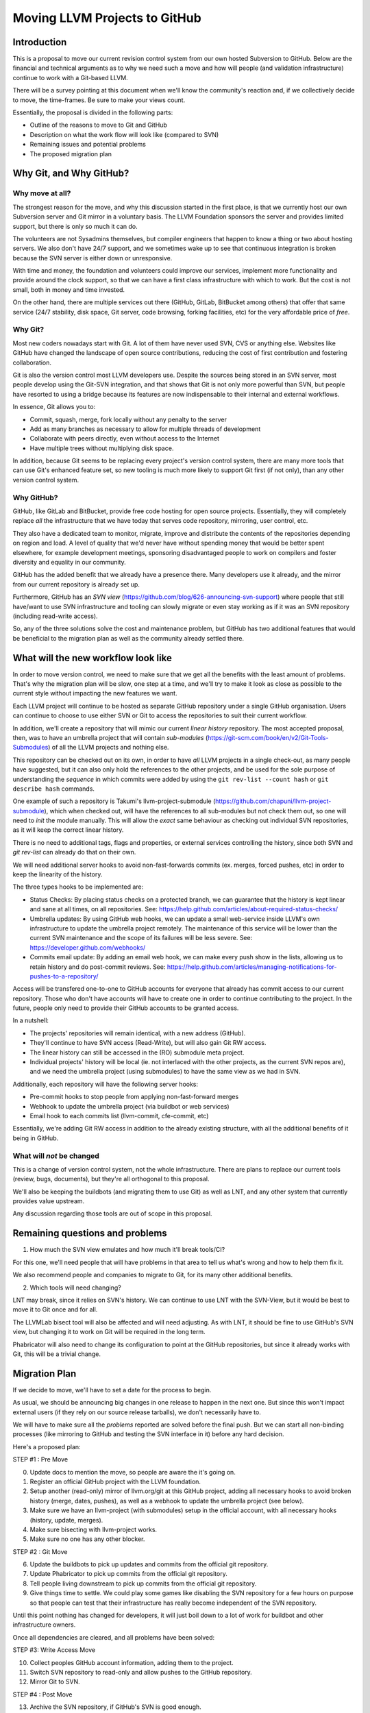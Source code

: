 ==============================
Moving LLVM Projects to GitHub
==============================

Introduction
============

This is a proposal to move our current revision control system from our own
hosted Subversion to GitHub. Below are the financial and technical arguments as
to why we need such a move and how will people (and validation infrastructure)
continue to work with a Git-based LLVM.

There will be a survey pointing at this document when we'll know the community's
reaction and, if we collectively decide to move, the time-frames. Be sure to make
your views count.

Essentially, the proposal is divided in the following parts:

* Outline of the reasons to move to Git and GitHub
* Description on what the work flow will look like (compared to SVN)
* Remaining issues and potential problems
* The proposed migration plan

Why Git, and Why GitHub?
========================

Why move at all?
----------------

The strongest reason for the move, and why this discussion started in the first
place, is that we currently host our own Subversion server and Git mirror in a
voluntary basis. The LLVM Foundation sponsors the server and provides limited
support, but there is only so much it can do.

The volunteers are not Sysadmins themselves, but compiler engineers that happen
to know a thing or two about hosting servers. We also don't have 24/7 support,
and we sometimes wake up to see that continuous integration is broken because
the SVN server is either down or unresponsive.

With time and money, the foundation and volunteers could improve our services,
implement more functionality and provide around the clock support, so that we
can have a first class infrastructure with which to work. But the cost is not
small, both in money and time invested.

On the other hand, there are multiple services out there (GitHub, GitLab,
BitBucket among others) that offer that same service (24/7 stability, disk space,
Git server, code browsing, forking facilities, etc) for the very affordable price
of *free*.

Why Git?
--------

Most new coders nowadays start with Git. A lot of them have never used SVN, CVS
or anything else. Websites like GitHub have changed the landscape of open source
contributions, reducing the cost of first contribution and fostering
collaboration.

Git is also the version control most LLVM developers use. Despite the sources
being stored in an SVN server, most people develop using the Git-SVN integration,
and that shows that Git is not only more powerful than SVN, but people have
resorted to using a bridge because its features are now indispensable to their
internal and external workflows.

In essence, Git allows you to:

* Commit, squash, merge, fork locally without any penalty to the server
* Add as many branches as necessary to allow for multiple threads of development
* Collaborate with peers directly, even without access to the Internet
* Have multiple trees without multiplying disk space.

In addition, because Git seems to be replacing every project's version control
system, there are many more tools that can use Git's enhanced feature set, so
new tooling is much more likely to support Git first (if not only), than any
other version control system.

Why GitHub?
-----------

GitHub, like GitLab and BitBucket, provide free code hosting for open source
projects. Essentially, they will completely replace *all* the infrastructure that
we have today that serves code repository, mirroring, user control, etc.

They also have a dedicated team to monitor, migrate, improve and distribute the
contents of the repositories depending on region and load. A level of quality
that we'd never have without spending money that would be better spent elsewhere,
for example development meetings, sponsoring disadvantaged people to work on
compilers and foster diversity and equality in our community.

GitHub has the added benefit that we already have a presence there. Many
developers use it already, and the mirror from our current repository is already
set up.

Furthermore, GitHub has an *SVN view* (https://github.com/blog/626-announcing-svn-support)
where people that still have/want to use SVN infrastructure and tooling can
slowly migrate or even stay working as if it was an SVN repository (including
read-write access).

So, any of the three solutions solve the cost and maintenance problem, but GitHub
has two additional features that would be beneficial to the migration plan as
well as the community already settled there.


What will the new workflow look like
====================================

In order to move version control, we need to make sure that we get all the
benefits with the least amount of problems. That's why the migration plan will
be slow, one step at a time, and we'll try to make it look as close as possible
to the current style without impacting the new features we want.

Each LLVM project will continue to be hosted as separate GitHub repository
under a single GitHub organisation. Users can continue to choose to use either
SVN or Git to access the repositories to suit their current workflow.

In addition, we'll create a repository that will mimic our current *linear
history* repository. The most accepted proposal, then, was to have an umbrella
project that will contain *sub-modules* (https://git-scm.com/book/en/v2/Git-Tools-Submodules)
of all the LLVM projects and nothing else.

This repository can be checked out on its own, in order to have *all* LLVM
projects in a single check-out, as many people have suggested, but it can also
only hold the references to the other projects, and be used for the sole purpose
of understanding the *sequence* in which commits were added by using the
``git rev-list --count hash`` or ``git describe hash`` commands.

One example of such a repository is Takumi's llvm-project-submodule
(https://github.com/chapuni/llvm-project-submodule), which when checked out,
will have the references to all sub-modules but not check them out, so one will
need to *init* the module manually. This will allow the *exact* same behaviour
as checking out individual SVN repositories, as it will keep the correct linear
history.

There is no need to additional tags, flags and properties, or external
services controlling the history, since both SVN and *git rev-list* can already
do that on their own.

We will need additional server hooks to avoid non-fast-forwards commits (ex.
merges, forced pushes, etc) in order to keep the linearity of the history.

The three types hooks to be implemented are:

* Status Checks: By placing status checks on a protected branch, we can guarantee
  that the history is kept linear and sane at all times, on all repositories.
  See: https://help.github.com/articles/about-required-status-checks/
* Umbrella updates: By using GitHub web hooks, we can update a small web-service
  inside LLVM's own infrastructure to update the umbrella project remotely. The
  maintenance of this service will be lower than the current SVN maintenance and
  the scope of its failures will be less severe.
  See: https://developer.github.com/webhooks/
* Commits email update: By adding an email web hook, we can make every push show
  in the lists, allowing us to retain history and do post-commit reviews.
  See: https://help.github.com/articles/managing-notifications-for-pushes-to-a-repository/

Access will be transfered one-to-one to GitHub accounts for everyone that already
has commit access to our current repository. Those who don't have accounts will
have to create one in order to continue contributing to the project. In the
future, people only need to provide their GitHub accounts to be granted access.

In a nutshell:

* The projects' repositories will remain identical, with a new address (GitHub).
* They'll continue to have SVN access (Read-Write), but will also gain Git RW access.
* The linear history can still be accessed in the (RO) submodule meta project.
* Individual projects' history will be local (ie. not interlaced with the other
  projects, as the current SVN repos are), and we need the umbrella project
  (using submodules) to have the same view as we had in SVN.

Additionally, each repository will have the following server hooks:

* Pre-commit hooks to stop people from applying non-fast-forward merges
* Webhook to update the umbrella project (via buildbot or web services)
* Email hook to each commits list (llvm-commit, cfe-commit, etc)

Essentially, we're adding Git RW access in addition to the already existing
structure, with all the additional benefits of it being in GitHub.

What will *not* be changed
--------------------------

This is a change of version control system, not the whole infrastructure. There
are plans to replace our current tools (review, bugs, documents), but they're
all orthogonal to this proposal.

We'll also be keeping the buildbots (and migrating them to use Git) as well as
LNT, and any other system that currently provides value upstream.

Any discussion regarding those tools are out of scope in this proposal.

Remaining questions and problems
================================

1. How much the SVN view emulates and how much it'll break tools/CI?

For this one, we'll need people that will have problems in that area to tell
us what's wrong and how to help them fix it.

We also recommend people and companies to migrate to Git, for its many other
additional benefits.

2. Which tools will need changing?

LNT may break, since it relies on SVN's history. We can continue to
use LNT with the SVN-View, but it would be best to move it to Git once and for
all.

The LLVMLab bisect tool will also be affected and will need adjusting. As with
LNT, it should be fine to use GitHub's SVN view, but changing it to work on Git
will be required in the long term.

Phabricator will also need to change its configuration to point at the GitHub
repositories, but since it already works with Git, this will be a trivial change.

Migration Plan
==============

If we decide to move, we'll have to set a date for the process to begin.

As usual, we should be announcing big changes in one release to happen in the
next one. But since this won't impact external users (if they rely on our source
release tarballs), we don't necessarily have to.

We will have to make sure all the *problems* reported are solved before the
final push. But we can start all non-binding processes (like mirroring to GitHub
and testing the SVN interface in it) before any hard decision.

Here's a proposed plan:

STEP #1 : Pre Move

0. Update docs to mention the move, so people are aware the it's going on.
1. Register an official GitHub project with the LLVM foundation.
2. Setup another (read-only) mirror of llvm.org/git at this GitHub project,
   adding all necessary hooks to avoid broken history (merge, dates, pushes), as
   well as a webhook to update the umbrella project (see below).
3. Make sure we have an llvm-project (with submodules) setup in the official
   account, with all necessary hooks (history, update, merges).
4. Make sure bisecting with llvm-project works.
5. Make sure no one has any other blocker.

STEP #2 : Git Move

6. Update the buildbots to pick up updates and commits from the official git
   repository.
7. Update Phabricator to pick up commits from the official git repository.
8. Tell people living downstream to pick up commits from the official git
   repository.
9. Give things time to settle. We could play some games like disabling the SVN
   repository for a few hours on purpose so that people can test that their
   infrastructure has really become independent of the SVN repository.

Until this point nothing has changed for developers, it will just
boil down to a lot of work for buildbot and other infrastructure
owners.

Once all dependencies are cleared, and all problems have been solved:

STEP #3: Write Access Move

10. Collect peoples GitHub account information, adding them to the project.
11. Switch SVN repository to read-only and allow pushes to the GitHub repository.
12. Mirror Git to SVN.

STEP #4 : Post Move

13. Archive the SVN repository, if GitHub's SVN is good enough.
14. Review and update *all* LLVM documentation.
15. Review website links pointing to viewvc/klaus/phab etc. to point to GitHub
    instead.
